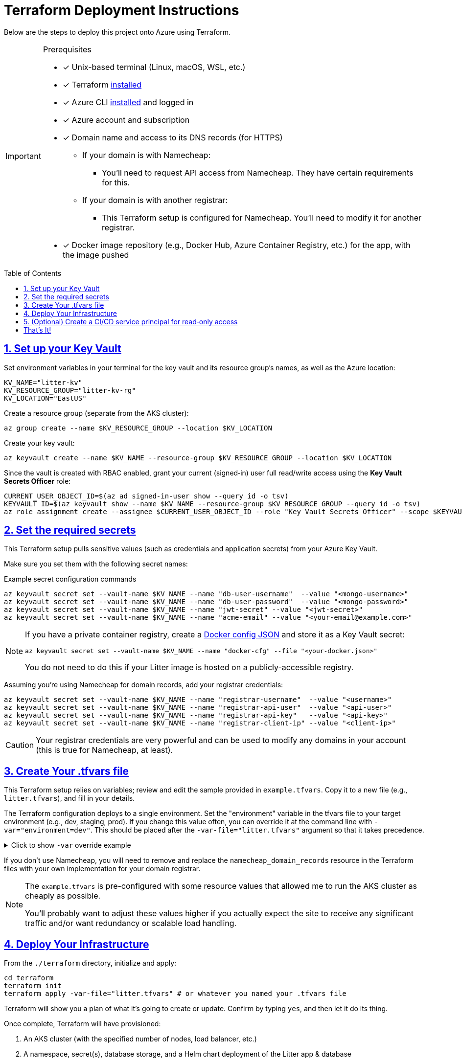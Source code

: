 = Terraform Deployment Instructions
:description: Step-by-step guide for deploying the Litter application to Azure using Terraform and AKS
:keywords: terraform, azure, kubernetes, aks, infrastructure-as-code
:toc: preamble
:icons: font
:source-highlighter: rouge
:sectlinks:
:sectanchors:
:nofooter:

[.lead]
Below are the steps to deploy this project onto Azure using Terraform.

[IMPORTANT]
====
.Prerequisites
[.prerequisites]
* [x] Unix-based terminal (Linux, macOS, WSL, etc.)
* [x] Terraform link:https://learn.hashicorp.com/tutorials/terraform/install-cli[installed]
* [x] Azure CLI link:https://learn.microsoft.com/en-us/cli/azure/install-azure-cli[installed] and logged in
* [x] Azure account and subscription
* [x] Domain name and access to its DNS records (for HTTPS)
** If your domain is with Namecheap:
*** You'll need to request API access from Namecheap.
They have certain requirements for this.
** If your domain is with another registrar:
*** This Terraform setup is configured for Namecheap.
You'll need to modify it for another registrar.
* [x] Docker image repository (e.g., Docker Hub, Azure Container Registry, etc.) for the app, with the image pushed
====

== 1. link:https://learn.microsoft.com/en-us/azure/key-vault/secrets/quick-create-cli[Set up your Key Vault]

Set environment variables in your terminal for the key vault and its resource group's names, as well as the Azure location:

[source,bash]
----
KV_NAME="litter-kv"
KV_RESOURCE_GROUP="litter-kv-rg"
KV_LOCATION="EastUS"
----

Create a resource group (separate from the AKS cluster):

[source,bash]
----
az group create --name $KV_RESOURCE_GROUP --location $KV_LOCATION
----

Create your key vault:

[source,bash]
----
az keyvault create --name $KV_NAME --resource-group $KV_RESOURCE_GROUP --location $KV_LOCATION
----

Since the vault is created with RBAC enabled, grant your current (signed‑in) user full read/write access using the *Key Vault Secrets Officer* role:

[source,bash]
----
CURRENT_USER_OBJECT_ID=$(az ad signed-in-user show --query id -o tsv)
KEYVAULT_ID=$(az keyvault show --name $KV_NAME --resource-group $KV_RESOURCE_GROUP --query id -o tsv)
az role assignment create --assignee $CURRENT_USER_OBJECT_ID --role "Key Vault Secrets Officer" --scope $KEYVAULT_ID
----

== 2. Set the required secrets

This Terraform setup pulls sensitive values (such as credentials and application secrets) from your Azure Key Vault.

Make sure you set them with the following secret names:

.Example secret configuration commands
[source,bash]
----
az keyvault secret set --vault-name $KV_NAME --name "db-user-username"  --value "<mongo-username>"
az keyvault secret set --vault-name $KV_NAME --name "db-user-password"  --value "<mongo-password>"
az keyvault secret set --vault-name $KV_NAME --name "jwt-secret" --value "<jwt-secret>"
az keyvault secret set --vault-name $KV_NAME --name "acme-email" --value "<your-email@example.com>"
----

[NOTE]
====
If you have a private container registry, create a link:https://docs.docker.com/reference/cli/docker/login/#credential-stores[Docker config JSON] and store it as a Key Vault secret:

[source,bash]
----
az keyvault secret set --vault-name $KV_NAME --name "docker-cfg" --file "<your-docker.json>"
----

You do not need to do this if your Litter image is hosted on a publicly-accessible registry.

====

Assuming you're using Namecheap for domain records, add your registrar credentials:

[source,bash]
----
az keyvault secret set --vault-name $KV_NAME --name "registrar-username"  --value "<username>"
az keyvault secret set --vault-name $KV_NAME --name "registrar-api-user"  --value "<api-user>"
az keyvault secret set --vault-name $KV_NAME --name "registrar-api-key"   --value "<api-key>"
az keyvault secret set --vault-name $KV_NAME --name "registrar-client-ip" --value "<client-ip>"
----

[CAUTION]
====
Your registrar credentials are very powerful and can be used to modify any domains in your account (this is true for Namecheap, at least).
====

== 3. Create Your .tfvars file

This Terraform setup relies on variables; review and edit the sample provided in `example.tfvars`.
Copy it to a new file (e.g., `litter.tfvars`), and fill in your details.

The Terraform configuration deploys to a single environment.
Set the "environment" variable in the tfvars file to your target environment (e.g., dev, staging, prod).
If you change this value often, you can override it at the command line with `-var="environment=dev"`.
This should be placed after the `-var-file="litter.tfvars"` argument so that it takes precedence.

.Click to show `-var` override example
[%collapsible]
====
[source,bash]
----
terraform apply -var-file="litter.tfvars" -var="environment=dev"
----
====

If you don't use Namecheap, you will need to remove and replace the `namecheap_domain_records` resource in the Terraform files with your own implementation for your domain registrar.

[NOTE]
====
The `example.tfvars` is pre-configured with some resource values that allowed me to run the AKS cluster as cheaply as possible.

You'll probably want to adjust these values higher if you actually expect the site to receive any significant traffic and/or want redundancy or scalable load handling.
====

== 4. Deploy Your Infrastructure

From the `./terraform` directory, initialize and apply:

[source,bash]
----
cd terraform
terraform init
terraform apply -var-file="litter.tfvars" # or whatever you named your .tfvars file
----

Terraform will show you a plan of what it's going to create or update.
Confirm by typing `yes`, and then let it do its thing.

Once complete, Terraform will have provisioned:

1. An AKS cluster (with the specified number of nodes, load balancer, etc.)
2. A namespace, secret(s), database storage, and a Helm chart deployment of the Litter app & database
3. An ingress controller, public IP, and DNS records with Namecheap
4. A Key Vault-based secret retrieval flow

== 5. (Optional) Create a CI/CD service principal for read‑only access

If you will be running this Terraform plan as part of a CI/CD pipeline, it will only need to read secrets.
We can create a separate service principal and assign it the *Key Vault Secrets User* role (read‑only access).

.Click to expand read-only service principal creation commands
[%collapsible]
====
Run the following commands:

[source,bash]
----
# choose a name for your CI/CD service principal:
CI_SP_NAME="ci-readonly-sp"

# create the service principal without any default role assignments.
# capture the full JSON output (which includes your App ID, password, and tenant).
CI_SP_OUTPUT=$(az ad sp create-for-rbac --name "$CI_SP_NAME" --skip-assignment --output json)
echo "Service Principal credentials (store these securely):"
echo "$CI_SP_OUTPUT"

# extract the App ID using sed
CI_SP_APP_ID=$(echo "$CI_SP_OUTPUT" | sed -n 's/.*"appId": *"\([^"]*\)".*/\1/p')

# retrieve the service principal's object ID
CI_SP_OBJECT_ID=$(az ad sp show --id $CI_SP_APP_ID --query id -o tsv)

# assign the read‑only "Key Vault Secrets User" role to the service principal for your key vault
az role assignment create --assignee $CI_SP_OBJECT_ID --role "Key Vault Secrets User" --scope $KEYVAULT_ID
----
====

== That's It!

You should now have a running Kubernetes cluster with the Litter app deployed.
You should be able to access it over HTTPS via `(environment name)`.`(root domain)`.`(your domain)`.`(tld)`.

[WARNING]
====
Keep your secrets safe.
If you fork this repository, remember not to commit any sensitive data.
Also, store your `.tfvars` file securely or add it to `.gitignore`.
====
